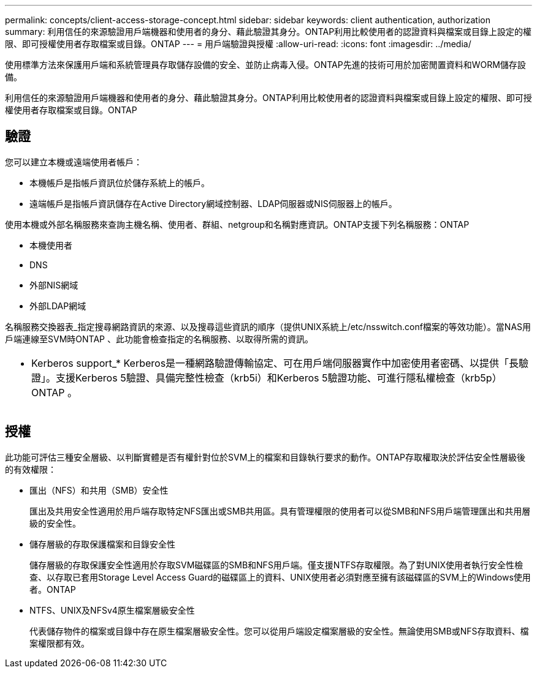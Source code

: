 ---
permalink: concepts/client-access-storage-concept.html 
sidebar: sidebar 
keywords: client authentication, authorization 
summary: 利用信任的來源驗證用戶端機器和使用者的身分、藉此驗證其身分。ONTAP利用比較使用者的認證資料與檔案或目錄上設定的權限、即可授權使用者存取檔案或目錄。ONTAP 
---
= 用戶端驗證與授權
:allow-uri-read: 
:icons: font
:imagesdir: ../media/


[role="lead"]
使用標準方法來保護用戶端和系統管理員存取儲存設備的安全、並防止病毒入侵。ONTAP先進的技術可用於加密閒置資料和WORM儲存設備。

利用信任的來源驗證用戶端機器和使用者的身分、藉此驗證其身分。ONTAP利用比較使用者的認證資料與檔案或目錄上設定的權限、即可授權使用者存取檔案或目錄。ONTAP



== 驗證

您可以建立本機或遠端使用者帳戶：

* 本機帳戶是指帳戶資訊位於儲存系統上的帳戶。
* 遠端帳戶是指帳戶資訊儲存在Active Directory網域控制器、LDAP伺服器或NIS伺服器上的帳戶。


使用本機或外部名稱服務來查詢主機名稱、使用者、群組、netgroup和名稱對應資訊。ONTAP支援下列名稱服務：ONTAP

* 本機使用者
* DNS
* 外部NIS網域
* 外部LDAP網域


名稱服務交換器表_指定搜尋網路資訊的來源、以及搜尋這些資訊的順序（提供UNIX系統上/etc/nsswitch.conf檔案的等效功能）。當NAS用戶端連線至SVM時ONTAP 、此功能會檢查指定的名稱服務、以取得所需的資訊。

|===


 a| 
* Kerberos support_* Kerberos是一種網路驗證傳輸協定、可在用戶端伺服器實作中加密使用者密碼、以提供「長驗證」。支援Kerberos 5驗證、具備完整性檢查（krb5i）和Kerberos 5驗證功能、可進行隱私權檢查（krb5p）ONTAP 。

|===


== 授權

此功能可評估三種安全層級、以判斷實體是否有權針對位於SVM上的檔案和目錄執行要求的動作。ONTAP存取權取決於評估安全性層級後的有效權限：

* 匯出（NFS）和共用（SMB）安全性
+
匯出及共用安全性適用於用戶端存取特定NFS匯出或SMB共用區。具有管理權限的使用者可以從SMB和NFS用戶端管理匯出和共用層級的安全性。

* 儲存層級的存取保護檔案和目錄安全性
+
儲存層級的存取保護安全性適用於存取SVM磁碟區的SMB和NFS用戶端。僅支援NTFS存取權限。為了對UNIX使用者執行安全性檢查、以存取已套用Storage Level Access Guard的磁碟區上的資料、UNIX使用者必須對應至擁有該磁碟區的SVM上的Windows使用者。ONTAP

* NTFS、UNIX及NFSv4原生檔案層級安全性
+
代表儲存物件的檔案或目錄中存在原生檔案層級安全性。您可以從用戶端設定檔案層級的安全性。無論使用SMB或NFS存取資料、檔案權限都有效。


